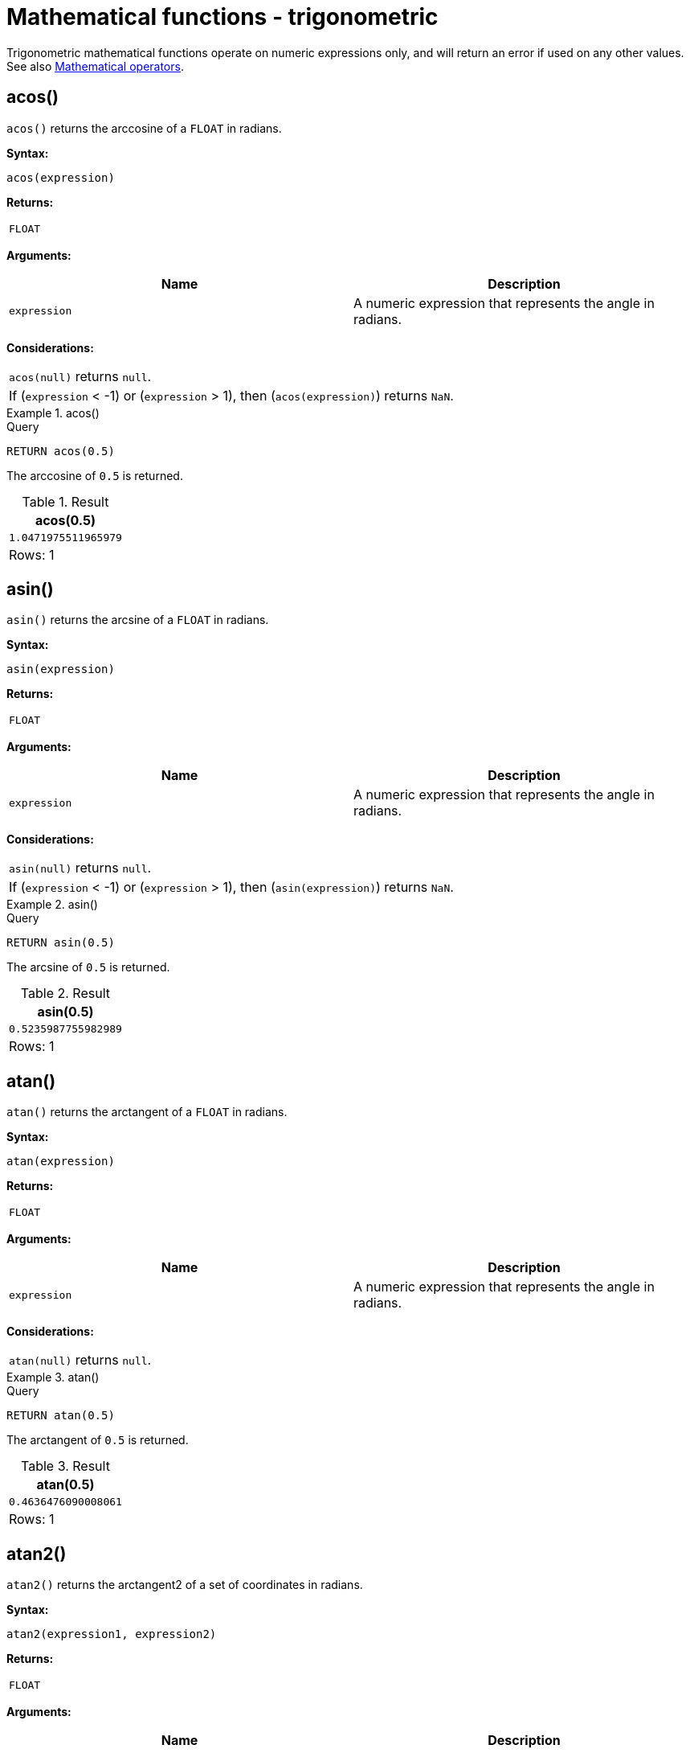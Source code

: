 :description: Trigonometric functions operate on numeric expressions only, and will return an error if used on any other values.

[[query-functions-trigonometric]]
= Mathematical functions - trigonometric


Trigonometric mathematical functions operate on numeric expressions only, and will return an error if used on any other values. See also xref::syntax/operators.adoc#query-operators-mathematical[Mathematical operators].

[[functions-acos]]
== acos()

`acos()` returns the arccosine of a `FLOAT` in radians.

*Syntax:*

[source, syntax, role="noheader"]
----
acos(expression)
----

*Returns:*
|===

| `FLOAT`

|===

*Arguments:*

[options="header"]
|===
| Name | Description

| `expression`
| A numeric expression that represents the angle in radians.

|===

*Considerations:*
|===

| `acos(null)` returns `null`.
| If (`expression` < -1) or (`expression` > 1), then (`acos(expression)`) returns `NaN`.

|===


.+acos()+
======

.Query
// tag::functions_mathematical_trigonometric_acos[]
[source, cypher, indent=0]
----
RETURN acos(0.5)
----
// end::functions_mathematical_trigonometric_acos[]

The arccosine of `0.5` is returned.

.Result
[role="queryresult",options="header,footer",cols="1*<m"]
|===
| +acos(0.5)+
| +1.0471975511965979+
1+d|Rows: 1
|===

======


[[functions-asin]]
== asin()

`asin()` returns the arcsine of a `FLOAT` in radians.

*Syntax:*

[source, syntax, role="noheader"]
----
asin(expression)
----

*Returns:*

|===

| `FLOAT`

|===

*Arguments:*

[options="header"]
|===
| Name | Description

| `expression`
| A numeric expression that represents the angle in radians.

|===

*Considerations:*
|===

| `asin(null)` returns `null`.
| If (`expression` < -1) or (`expression` > 1), then (`asin(expression)`) returns `NaN`.

|===


.+asin()+
======

.Query
// tag::functions_mathematical_trigonometric_asin[]
[source, cypher, indent=0]
----
RETURN asin(0.5)
----
// end::functions_mathematical_trigonometric_asin[]

The arcsine of `0.5` is returned.

.Result
[role="queryresult",options="header,footer",cols="1*<m"]
|===
| +asin(0.5)+
| +0.5235987755982989+
1+d|Rows: 1
|===

======


[[functions-atan]]
== atan()

`atan()` returns the arctangent of a `FLOAT` in radians.

*Syntax:*

[source, syntax, role="noheader"]
----
atan(expression)
----

*Returns:*

|===

| `FLOAT`

|===

*Arguments:*

[options="header"]
|===
| Name | Description

| `expression`
| A numeric expression that represents the angle in radians.

|===

*Considerations:*

|===

| `atan(null)` returns `null`.

|===


.+atan()+
======

.Query
// tag::functions_mathematical_trigonometric_atan[]
[source, cypher, indent=0]
----
RETURN atan(0.5)
----
// end::functions_mathematical_trigonometric_atan[]

The arctangent of `0.5` is returned.

.Result
[role="queryresult",options="header,footer",cols="1*<m"]
|===

| +atan(0.5)+
| +0.4636476090008061+
1+d|Rows: 1

|===

======


[[functions-atan2]]
== atan2()

`atan2()` returns the arctangent2 of a set of coordinates in radians.

*Syntax:*

[source, syntax, role="noheader"]
----
atan2(expression1, expression2)
----

*Returns:*

|===

| `FLOAT`

|===

*Arguments:*
[options="header"]
|===
| Name | Description

| `expression1`
| A numeric expression for y that represents the angle in radians.

| `expression2`
| A numeric expression for x that represents the angle in radians.

|===

*Considerations:*

|===

| `atan2(null, null)`, `atan2(null, expression2)` and `atan(expression1, null)` all return `null`.

|===


.+atan2()+
======

.Query
// tag::functions_mathematical_trigonometric_atan2[]
[source, cypher, indent=0]
----
RETURN atan2(0.5, 0.6)
----
// end::functions_mathematical_trigonometric_atan2[]

The arctangent2 of `0.5` and `0.6` is returned.

.Result
[role="queryresult",options="header,footer",cols="1*<m"]
|===

| +atan2(0.5, 0.6)+
| +0.6947382761967033+
1+d|Rows: 1

|===

======


[[functions-cos]]
== cos()

`cos()` returns the cosine of a `FLOAT`.

*Syntax:*

[source, syntax, role="noheader"]
----
cos(expression)
----

*Returns:*

|===

| `FLOAT`

|===

*Arguments:*

[options="header"]
|===
| Name | Description

| `expression`
| A numeric expression that represents the angle in radians.

|===

*Considerations:*

|===

| `cos(null)` returns `null`.

|===


.+cos()+
======

.Query
// tag::functions_mathematical_trigonometric_cos[]
[source, cypher, indent=0]
----
RETURN cos(0.5)
----
// end::functions_mathematical_trigonometric_cos[]

The cosine of `0.5` is returned.

.Result
[role="queryresult",options="header,footer",cols="1*<m"]
|===

| +cos(0.5)+
| +0.8775825618903728+
1+d|Rows: 1

|===

======


[[functions-cot]]
== cot()

`cot()` returns the cotangent of a `FLOAT`.

*Syntax:*

[source, syntax, role="noheader"]
----
cot(expression)
----

*Returns:*

|===

| `FLOAT`

|===

*Arguments:*

[options="header"]
|===
| Name | Description

| `expression`
| A numeric expression that represents the angle in radians.

|===

*Considerations:*

|===

| `cot(null)` returns `null`.
| `cot(0)` returns `Infinity`.

|===

.+cot()+
======

.Query
// tag::functions_mathematical_trigonometric_cot[]
[source, cypher, indent=0]
----
RETURN cot(0.5)
----
// end::functions_mathematical_trigonometric_cot[]

The cotangent of `0.5` is returned.

.Result
[role="queryresult",options="header,footer",cols="1*<m"]
|===

| +cot(0.5)+
| +1.830487721712452+
1+d|Rows: 1

|===

======


[[functions-degrees]]
== degrees()

`degrees()` converts radians to degrees.

*Syntax:*

[source, syntax, role="noheader"]
----
degrees(expression)
----

*Returns:*

|===

| `FLOAT`

|===

*Arguments:*

[options="header"]
|===
| Name | Description

| `expression`
| A numeric expression that represents the angle in radians.

|===

*Considerations:*
|===

| `degrees(null)` returns `null`.

|===


.+degrees+
======

.Query
// tag::functions_mathematical_trigonometric_degrees[]
[source, cypher, indent=0]
----
RETURN degrees(3.14159)
----
// end::functions_mathematical_trigonometric_degrees[]

The number of degrees in something close to _pi_ is returned.

.Result
[role="queryresult",options="header,footer",cols="1*<m"]
|===

| +degrees(3.14159)+
| +179.9998479605043+
1+d|Rows: 1

|===

======


[[functions-haversin]]
== haversin()

`haversin()` returns half the versine of a number.

*Syntax:*

[source, syntax, role="noheader"]
----
haversin(expression)
----

*Returns:*

|===

| `FLOAT`

|===

*Arguments:*
[options="header"]
|===
| Name | Description

| `expression`
| A numeric expression that represents the angle in radians.

|===


*Considerations:*

|===

| `haversin(null)` returns `null`.

|===


.+haversin()+
======

.Query
// tag::functions_mathematical_trigonometric_haversin[]
[source, cypher, indent=0]
----
RETURN haversin(0.5)
----
// end::functions_mathematical_trigonometric_haversin[]

The haversine of `0.5` is returned.

.Result
[role="queryresult",options="header,footer",cols="1*<m"]
|===

| +haversin(0.5)+
| +0.06120871905481362+
1+d|Rows: 1

|===

======


[[functions-spherical-distance-using-haversin]]
== Spherical distance using the `haversin()` function

The `haversin()` function may be used to compute the distance on the surface of a sphere between two points (each given by their latitude and longitude).

.+haversin()+
======

In this example the spherical distance (in km) between Berlin in Germany (at lat 52.5, lon 13.4) and San Mateo in California (at lat 37.5, lon -122.3) is calculated using an average earth radius of 6371 km.

.Query
[source, cypher, indent=0]
----
CREATE (ber:City {lat: 52.5, lon: 13.4}), (sm:City {lat: 37.5, lon: -122.3})
RETURN 2 * 6371 * asin(sqrt(haversin(radians( sm.lat - ber.lat ))
  + cos(radians( sm.lat )) * cos(radians( ber.lat )) *
  haversin(radians( sm.lon - ber.lon )))) AS dist
----

The estimated distance between *'Berlin'* and *'San Mateo'* is returned.

.Result
[role="queryresult",options="header,footer",cols="1*<m"]
|===

| +dist+
| +9129.969740051658+
1+d|Rows: 1 +
Nodes created: 2 +
Properties set: 4 +
Labels added: 2

|===

======


[[functions-pi]]
== pi()

`pi()` returns the mathematical constant _pi_.

*Syntax:*

[source, syntax, role="noheader"]
----
pi()
----

*Returns:*

|===

| `FLOAT`

|===


.+pi()+
======

.Query
// tag::functions_mathematical_trigonometric_pi[]
[source, cypher, indent=0]
----
RETURN pi()
----
// end::functions_mathematical_trigonometric_pi[]

The constant _pi_ is returned.

.Result
[role="queryresult",options="header,footer",cols="1*<m"]
|===

| +pi()+
| +3.141592653589793+
1+d|Rows: 1

|===

======


[[functions-radians]]
== radians()

`radians()` converts degrees to radians.

*Syntax:*

[source, syntax, role="noheader"]
----
radians(expression)
----

*Returns:*

|===

| `FLOAT`

|===

*Arguments:*

[options="header"]
|===
| Name | Description

| `expression`
| A numeric expression that represents the angle in degrees.

|===

*Considerations:*

|===

| `radians(null)` returns `null`.

|===


.+radians()+
======

.Query
// tag::functions_mathematical_trigonometric_radians[]
[source, cypher, indent=0]
----
RETURN radians(180)
----
// end::functions_mathematical_trigonometric_radians[]

The number of radians in `180` degrees is returned (pi).

.Result
[role="queryresult",options="header,footer",cols="1*<m"]
|===

| +radians(180)+
| +3.141592653589793+
1+d|Rows: 1

|===

======


[[functions-sin]]
== sin()

`sin()` returns the sine of a number.

*Syntax:*

[source, syntax, role="noheader"]
----
sin(expression)
----

*Returns:*

|===

| `FLOAT`

|===

*Arguments:*
[options="header"]
|===
| Name | Description

| `expression`
| A numeric expression that represents the angle in radians.

|===

*Considerations:*

|===

| `sin(null)` returns `null`.

|===


.+sin()+
======

.Query
// tag::functions_mathematical_trigonometric_sin[]
[source, cypher, indent=0]
----
RETURN sin(0.5)
----
// end::functions_mathematical_trigonometric_sin[]

The sine of `0.5` is returned.

.Result
[role="queryresult",options="header,footer",cols="1*<m"]
|===

| +sin(0.5)+
| +0.479425538604203+
1+d|Rows: 1

|===

======


[[functions-tan]]
== tan()

`tan()` returns the tangent of a number.

*Syntax:*

[source, syntax, role="noheader"]
----
tan(expression)
----

*Returns:*

|===

| `FLOAT`

|===

*Arguments:*

[options="header"]
|===
| Name | Description

| `expression`
| A numeric expression that represents the angle in radians.

|===

*Considerations:*

|===

| `tan(null)` returns `null`.

|===


.+tan()+
======

.Query
// tag::functions_mathematical_trigonometric_tan[]
[source, cypher, indent=0]
----
RETURN tan(0.5)
----
// end::functions_mathematical_trigonometric_tan[]

The tangent of `0.5` is returned.

.Result
[role="queryresult",options="header,footer",cols="1*<m"]
|===

| +tan(0.5)+
| +0.5463024898437905+
1+d|Rows: 1

|===

======

